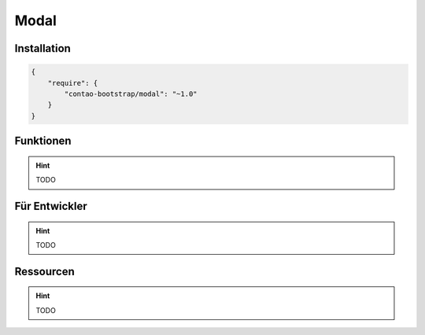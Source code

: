 
Modal
=====

Installation
------------

.. code-block:: javascript

    {
        "require": {
            "contao-bootstrap/modal": "~1.0"
        }
    }

Funktionen
----------

.. hint:: TODO


Für Entwickler
--------------

.. hint:: TODO

Ressourcen
----------

.. hint:: TODO
